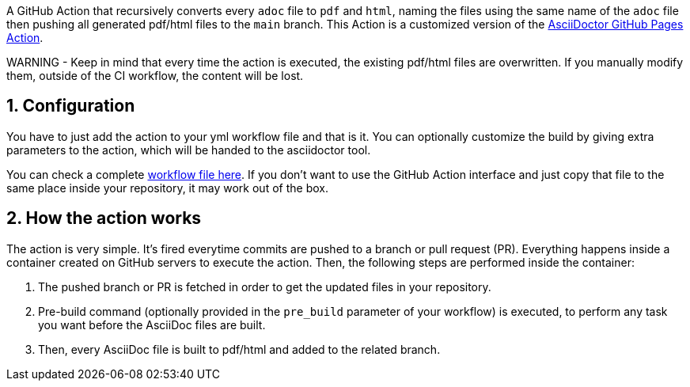 :icons: font
:numbered:
:title: AsciiDoctor PDF/HTML Converter Action
ifdef::env-github[:outfilesuffix: .adoc]

ifdef::env-github,env-browser[]
// Exibe ícones para os blocos como NOTE e IMPORTANT no GitHub
:caution-caption: :fire:
:important-caption: :exclamation:
:note-caption: :paperclip:
:tip-caption: :bulb:
:warning-caption: :warning:
endif::[]

ifdef::env-github[]
= {title}
endif::[]

A GitHub Action that recursively converts every `adoc` file to `pdf` and `html`, naming the files using the same name of the `adoc` file then pushing all generated pdf/html files to the `main` branch.
This Action is a customized version of the https://github.com/manoelcampos/asciidoctor-ghpages-action[AsciiDoctor GitHub Pages Action].

WARNING - Keep in mind that every time the action is executed, the existing pdf/html files are overwritten. If you manually modify them, outside of the CI workflow, the content will be lost.

== Configuration

You have to just add the action to your yml workflow file and that is it.
You can optionally customize the build by giving extra parameters to
the action, which will be handed to the asciidoctor tool.

You can check a complete https://github.com/manoelcampos/asciidoctor-ghpages-action/blob/main/.github/workflows/asciidoctor-ghpages.yml[workflow file here]. If you don't want to use the GitHub Action interface and just copy that file to the same place inside your repository, it may work out of the box.

== How the action works

The action is very simple. It's fired everytime commits are pushed to a branch or pull request (PR).
Everything happens inside a container created on GitHub servers to execute the action.
Then, the following steps are performed inside the container:

1. The pushed branch or PR is fetched in order to get the updated files in your repository. 
1. Pre-build command (optionally provided in the `pre_build` parameter of your workflow) is executed,
   to perform any task you want before the AsciiDoc files are built.
1. Then, every AsciiDoc file is built to pdf/html and added to the related branch.

endif::[]
